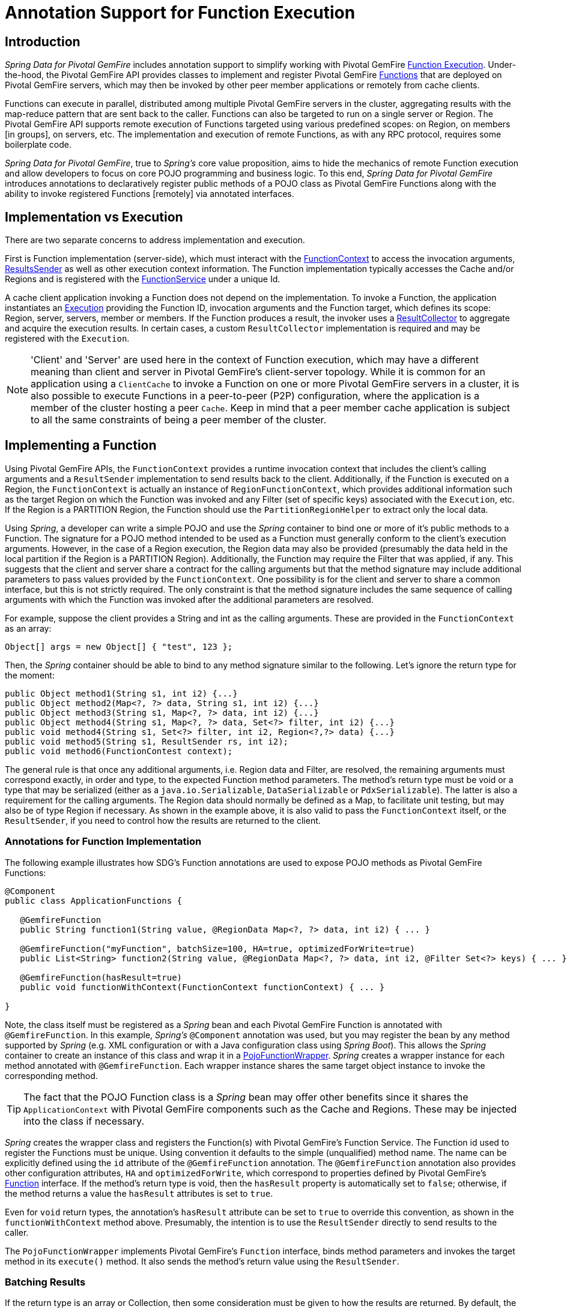 [[function-annotations]]
= Annotation Support for Function Execution

== Introduction

_Spring Data for Pivotal GemFire_ includes annotation support to simplify working with Pivotal GemFire
http://geode.apache.org/docs/guide/11/developing/function_exec/chapter_overview.html[Function Execution].
Under-the-hood, the Pivotal GemFire API provides classes to implement and register Pivotal GemFire
http://geode.apache.org/releases/latest/javadoc/org/apache/geode/cache/execute/Function.html[Functions]
that are deployed on Pivotal GemFire servers, which may then be invoked by other peer member applications
or remotely from cache clients.

Functions can execute in parallel, distributed among multiple Pivotal GemFire servers in the cluster, aggregating results
with the map-reduce pattern that are sent back to the caller.  Functions can also be targeted to run on a single server
or Region.  The Pivotal GemFire API supports remote execution of Functions targeted using various predefined scopes:
on Region, on members [in groups], on servers, etc.  The implementation and execution of remote Functions,
as with any RPC protocol, requires some boilerplate code.

_Spring Data for Pivotal GemFire_, true to _Spring's_ core value proposition, aims to hide the mechanics of remote Function execution
and allow developers to focus on core POJO programming and business logic.  To this end, _Spring Data for Pivotal GemFire_ introduces
annotations to declaratively register public methods of a POJO class as Pivotal GemFire Functions along with the ability to
invoke registered Functions [remotely] via annotated interfaces.

== Implementation vs Execution

There are two separate concerns to address implementation and execution.

First is Function implementation (server-side), which must interact with the
http://geode.apache.org/releases/latest/javadoc/org/apache/geode/cache/execute/FunctionContext.html[FunctionContext]
to access the invocation arguments,
http://geode.apache.org/releases/latest/javadoc/org/apache/geode/cache/execute/ResultSender.html[ResultsSender]
as well as other execution context information. The Function implementation typically accesses the Cache and/or Regions
and is registered with the
http://geode.apache.org/releases/latest/javadoc/org/apache/geode/cache/execute/FunctionService.html[FunctionService]
under a unique Id.

A cache client application invoking a Function does not depend on the implementation.  To invoke a Function,
the application instantiates an
http://geode.apache.org/releases/latest/javadoc/org/apache/geode/cache/execute/Execution.html[Execution]
providing the Function ID, invocation arguments and the Function target, which defines its scope:
Region, server, servers, member or members.  If the Function produces a result, the invoker uses a
http://geode.apache.org/releases/latest/javadoc/org/apache/geode/cache/execute/ResultCollector.html[ResultCollector]
to aggregate and acquire the execution results.  In certain cases, a custom `ResultCollector` implementation
is required and may be registered with the `Execution`.

NOTE: 'Client' and 'Server' are used here in the context of Function execution, which may have a different meaning
than client and server in Pivotal GemFire's client-server topology.  While it is common for an application using a `ClientCache`
to invoke a Function on one or more Pivotal GemFire servers in a cluster, it is also possible to execute Functions
in a peer-to-peer (P2P) configuration, where the application is a member of the cluster hosting a peer `Cache`.
Keep in mind that a peer member cache application is subject to all the same constraints of being a peer member
of the cluster.

[[function-implementation]]
== Implementing a Function

Using Pivotal GemFire APIs, the `FunctionContext` provides a runtime invocation context that includes the client's
calling arguments and a `ResultSender` implementation to send results back to the client.  Additionally,
if the Function is executed on a Region, the `FunctionContext` is actually an instance of `RegionFunctionContext`,
which provides additional information such as the target Region on which the Function was invoked
and any Filter (set of specific keys) associated with the `Execution`, etc.  If the Region is a PARTITION Region,
the Function should use the `PartitionRegionHelper` to extract only the local data.

Using _Spring_, a developer can write a simple POJO and use the _Spring_ container to bind one or more of it's
public methods to a Function.  The signature for a POJO method intended to be used as a Function must generally
conform to the client's execution arguments.  However, in the case of a Region execution, the Region data
may also be provided (presumably the data held in the local partition if the Region is a PARTITION Region).
Additionally, the Function may require the Filter that was applied, if any.  This suggests that the client and server
share a contract for the calling arguments but that the method signature may include additional parameters
to pass values provided by the `FunctionContext`.  One possibility is for the client and server to share
a common interface, but this is not strictly required.  The only constraint is that the method signature includes
the same sequence of calling arguments with which the Function was invoked after the additional parameters
are resolved.

For example, suppose the client provides a String and int as the calling arguments. These are provided
in the `FunctionContext` as an array:

`Object[] args = new Object[] { "test", 123 };`

Then, the _Spring_ container should be able to bind to any method signature similar to the following.
Let's ignore the return type for the moment:

[source,java]
----
public Object method1(String s1, int i2) {...}
public Object method2(Map<?, ?> data, String s1, int i2) {...}
public Object method3(String s1, Map<?, ?> data, int i2) {...}
public Object method4(String s1, Map<?, ?> data, Set<?> filter, int i2) {...}
public void method4(String s1, Set<?> filter, int i2, Region<?,?> data) {...}
public void method5(String s1, ResultSender rs, int i2);
public void method6(FunctionContest context);
----

The general rule is that once any additional arguments, i.e. Region data and Filter, are resolved,
the remaining arguments must correspond exactly, in order and type, to the expected Function method parameters.
The method's return type must be void or a type that may be serialized (either as a `java.io.Serializable`,
`DataSerializable` or `PdxSerializable`). The latter is also a requirement for the calling arguments.
The Region data should normally be defined as a Map, to facilitate unit testing, but may also be of type Region
if necessary. As shown in the example above, it is also valid to pass the `FunctionContext` itself,
or the `ResultSender`, if you need to control how the results are returned to the client.

=== Annotations for Function Implementation

The following example illustrates how SDG's Function annotations are used to expose POJO methods
as Pivotal GemFire Functions:

[source,java]
----
@Component
public class ApplicationFunctions {

   @GemfireFunction
   public String function1(String value, @RegionData Map<?, ?> data, int i2) { ... }

   @GemfireFunction("myFunction", batchSize=100, HA=true, optimizedForWrite=true)
   public List<String> function2(String value, @RegionData Map<?, ?> data, int i2, @Filter Set<?> keys) { ... }

   @GemfireFunction(hasResult=true)
   public void functionWithContext(FunctionContext functionContext) { ... }

}
----

Note, the class itself must be registered as a _Spring_ bean and each Pivotal GemFire Function is annotated
with `@GemfireFunction`.  In this example, _Spring's_ `@Component` annotation was used, but you may register the bean
by any method supported by _Spring_ (e.g. XML configuration or with a Java configuration class using _Spring Boot_).
This allows the _Spring_ container to create an instance of this class and wrap it in a
http://docs.spring.io/spring-data-gemfire/docs/current/api/org/springframework/data/gemfire/function/PojoFunctionWrapper.html[PojoFunctionWrapper].
_Spring_ creates a wrapper instance for each method annotated with `@GemfireFunction`.  Each wrapper instance shares
the same target object instance to invoke the corresponding method.

TIP: The fact that the POJO Function class is a _Spring_ bean may offer other benefits since it shares
the `ApplicationContext` with Pivotal GemFire components such as the Cache and Regions. These may be injected into the class
if necessary.

_Spring_ creates the wrapper class and registers the Function(s) with Pivotal GemFire's Function Service. The Function id used
to register the Functions must be unique.  Using convention it defaults to the simple (unqualified) method name.
The name can be explicitly defined using the `id` attribute of the `@GemfireFunction` annotation.
The `@GemfireFunction` annotation also provides other configuration attributes, `HA` and `optimizedForWrite`,
which correspond to properties defined by Pivotal GemFire's
http://geode.apache.org/releases/latest/javadoc/org/apache/geode/cache/execute/Function.html[Function] interface.
If the method's return type is void, then the `hasResult` property is automatically set to `false`;
otherwise, if the method returns a value the `hasResult` attributes is set to `true`.

Even for `void` return types, the annotation's `hasResult` attribute can be set to `true` to override this convention,
as shown in the `functionWithContext` method above.  Presumably, the intention is to use the `ResultSender` directly
to send results to the caller.

The `PojoFunctionWrapper` implements Pivotal GemFire's `Function` interface, binds method parameters and invokes the target method
in its `execute()` method.  It also sends the method's return value using the `ResultSender`.

=== Batching Results

If the return type is an array or Collection, then some consideration must be given to how the results are returned.
By default, the `PojoFunctionWrapper` returns the entire array or Collection at once.  If the number of elements
in the array or Collection quite is large, it may incur a performance penalty.  To divide the payload into smaller,
more maneable chunks, you can set the `batchSize` attribute, as illustrated in `function2`, above.

TIP: If you need more control of the `ResultSender`, especially if the method itself would use too much memory
to create the Collection, you can pass the `ResultSender`, or access it via the `FunctionContext` and use it directly
within the method to sends results back to the caller.

=== Enabling Annotation Processing

In accordance with _Spring_ standards, you must explicitly activate annotation processing for `@GemfireFunction`
annotations.

Using XML:

[source,xml]
----
<gfe:annotation-driven/>
----

Or by annotating a Java configuration class:

[source,java]
----
@Configuration
@EnableGemfireFunctions
class ApplicationConfiguration { .. }
----

[[function-execution]]
== Executing a Function

A process invoking a remote Function needs to provide the Function's ID, calling arguments, the execution target
(onRegion, onServers, onServer, onMember, onMembers) and optionally, a Filter set.  Using _Spring Data for Pivotal GemFire_,
all a developer need do is define an interface supported by annotations.  _Spring_ will create a dynamic proxy
for the interface, which will use the `FunctionService` to create an `Execution`, invoke the `Execution` and coerce
the results to the defined return type, if necessary.  This technique is very similar to the way
_Spring Data for Pivotal GemFire's Repository extension_ works, thus some of the configuration and concepts should be familiar.
Generally, a single interface definition maps to multiple Function executions, one corresponding to each method
defined in the interface.

=== Annotations for Function Execution

To support client-side Function execution, the following SDG Function annotations are provided: `@OnRegion`,
`@OnServer`, `@OnServers`, `@OnMember`, `@OnMembers`.  These annotations correspond to the `Execution` implementations
prodided by Pivotal GemFire's
http://geode.apache.org/releases/latest/javadoc/org/apache/geode/cache/execute/FunctionService.html[FunctionService].
Each annotation exposes the appropriate attributes. These annotations also provide an optional
`resultCollector` attribute whose value is the name of a _Spring_ bean implementing the
http://geode.apache.org/releases/latest/javadoc/org/apache/geode/cache/execute/ResultCollector.html[ResultCollector]
to use for the execution.

CAUTION: The proxy interface binds all declared methods to the same execution configuration.  Although, it is expected
that single method interfaces will be common, all methods in the interface are backed by the same proxy instance
and therefore all share the same configuration.

Here are a few examples:

[source,java]
----
@OnRegion(region="SomeRegion", resultCollector="myCollector")
public interface FunctionExecution {

    @FunctionId("function1")
    String doIt(String s1, int i2);

    String getString(Object arg1, @Filter Set<Object> keys);

}
----

By default, the Function ID is the simple (unqualified) method name.  The `@FunctionId` annotation can be used
to bind this invocation to a different Function ID.

=== Enabling Annotation Processing

The client-side uses _Spring's_ classpath component scanning capability to discover annotated interfaces. To enable
Function execution annotation processing in XML:

[source,xml]
----
<gfe-data:function-executions base-package="org.example.myapp.gemfire.functions"/>
----

The `function-executions` element is provided in the `gfe-data` namespace. The `base-package` attribute is required
to avoid scanning the entire classpath. Additional filters are provided as described in the _Spring_
http://docs.spring.io/spring/docs/current/spring-framework-reference/htmlsingle/#beans-scanning-filters[reference documentation].

Optionally, a developer can annotate her Java configuration class:

[source,java]
----
@EnableGemfireFunctionExecutions(basePackages = "org.example.myapp.gemfire.functions")
----

[[function-execution-programmatic]]
== Programmatic Function Execution

Using the Function execution annotated interface defined in the previous section, simply auto-wire your interface
into an application bean that will invoke the Function:

[source,java]
----
@Component
public class MyApplication {

    @Autowired
    FunctionExecution functionExecution;

    public void doSomething() {
         functionExecution.doIt("hello", 123);
    }
}
----

Alternately, you can use a Function execution template directly.  For example, `GemfireOnRegionFunctionTemplate`
creates an `onRegion` Function `Execution`.

.Using the `GemfireOnRegionFunctionTemplate`
====
[source,java]
----
Set<?, ?> myFilter = getFilter();
Region<?, ?> myRegion = getRegion();
GemfireOnRegionOperations template = new GemfireOnRegionFunctionTemplate(myRegion);
String result = template.executeAndExtract("someFunction", myFilter, "hello", "world", 1234);
----
====

Internally, Function `Executions` always return a `List`. `executeAndExtract` assumes a singleton `List`
containing the result and will attempt to coerce that value into the requested type.  There is also
an `execute` method that returns the `List` as is.  The first parameter is the Function ID.
The Filter argument is optional.  The following arguments are a variable argument `List`.

[[function-execution-pdx]]
== Function Execution with PDX

When using _Spring Data for Pivotal GemFire's_ Function annotation support combined with Pivotal GemFire's
http://geode.apache.org/docs/guide/11/developing/data_serialization/gemfire_pdx_serialization.html[PDX Serialization],
there are a few logistical things to keep in mind.

As explained above, and by way of example, typically developers will define Pivotal GemFire Functions using POJO classes
annotated with Spring Data for Pivotal GemFire
http://docs.spring.io/spring-data-gemfire/docs/current/api/org/springframework/data/gemfire/function/annotation/package-summary.html[Function annotations]
like so...

[source,java]
----
public class OrderFunctions {

  @GemfireFunction(...)
  Order process(@RegionData data, Order order, OrderSource orderSourceEnum, Integer count) { ... }

}
----

NOTE: The Integer type, count parameter is arbitrary as is the separation of the `Order` class and `OrderSource` Enum,
which might be logical to combine. However, the arguments were setup this way to demonstrate the problem with
Function executions in the context of PDX.

Your `Order` and `OrderSource` enum might be as follows...

[source,java]
----
public class Order ... {

  private Long orderNumber;
  private Calendar orderDateTime;
  private Customer customer;
  private List<Item> items

  ...
}


public enum OrderSource {
  ONLINE,
  PHONE,
  POINT_OF_SALE
  ...
}
----

Of course, a developer may define a Function `Execution` interface to call the 'process' Pivotal GemFire Server Function...

[source,java]
----
@OnServer
public interface OrderProcessingFunctions {
  Order process(Order order, OrderSource orderSourceEnum, Integer count);
}
----

Clearly, this `process(..)` `Order` Function is being called from a client-side with a `ClientCache`
(i.e. `<gfe:client-cache/>`) based application.  This implies that the Function arguments must also be serializable.
The same is true when invoking peer-to-peer member Functions (e.g. `@OnMember(s)) between peers in the cluster.
Any form of `distribution` requires the data transmitted between client and server, or peers, to be serialized.

Now, if the developer has configured Pivotal GemFire to use PDX for serialization (instead of Java serialization, for instance)
it is common for developers to also set the `pdx-read-serialized` attribute to *true* in their configuration
of the Pivotal GemFire server(s)...

[source,xml]
----
<gfe:cache ... pdx-read-serialized="true"/>
----

Or from a Pivotal GemFire cache client application...

[source,xml]
----
<gfe:client-cache ... pdx-read-serialized="true"/>
----

This causes all values read from the cache (i.e. Regions) as well as information passed between client and servers,
or peers, to remain in serialized form, including, but not limited to, Function arguments.

Pivotal GemFire will only serialize application domain object types that you have specifically configured (registered),
with either Pivotal GemFire's
http://gemfire-90-javadocs.docs.pivotal.io/org/apache/geode/pdx/ReflectionBasedAutoSerializer.html[ReflectionBasedAutoSerializer],
or specifically (and recommended) using a "custom" Pivotal GemFire
http://gemfire-90-javadocs.docs.pivotal.io/org/apache/geode/pdx/PdxSerializer.html[PdxSerializer].  If you are using
_Spring Data for Pivotal GemFire's_ Repository extension to _Spring Data Common's_ Repository abstraction and infrastructure,
you might even want to consider using _Spring Data for Pivotal GemFire's_
http://docs.spring.io/spring-data-gemfire/docs/current/api/org/springframework/data/gemfire/mapping/MappingPdxSerializer.html[MappingPdxSerializer],
which uses a entity's mapping meta-data to determine data from the application domain object that will be serialized
to the PDX instance.

What is less than apparent, though, is that Pivotal GemFire automatically handles Java Enum types regardless of whether they are
explicitly configured or not (i.e. registered with a `ReflectionBasedAutoSerializer` using a regex pattern
and the `classes` parameter, or are handled by a "custom" Pivotal GemFire `PdxSerializer`), despite the fact that Java Enums
implement `java.io.Serializable`.

So, when a developer sets `pdx-read-serialized` to *true* on Pivotal GemFire Servers where the Pivotal GemFire Functions
(including Spring Data for Pivotal GemFire Function annotated POJO classes) are registered, then the developer
may encounter surprising behavior when invoking the Function `Execution`.

What the developer may pass as arguments when invoking the Function is...

[source,java]
----
orderProcessingFunctions.process(new Order(123, customer, Calendar.getInstance(), items), OrderSource.ONLINE, 400);
----

But, what the Pivotal GemFire Function on the Server gets is...

[source,java]
----
process(regionData, order:PdxInstance, :PdxInstanceEnum, 400);
----

The `Order` and `OrderSource` have been passed to the Function as
http://gemfire-90-javadocs.docs.pivotal.io/org/apache/geode/pdx/PdxInstance.html[PDX instances].
Again, this is all because `pdx-read-serialized` is set to *true*, which may be necessary in cases where
the Pivotal GemFire Servers are interacting with multiple different clients (e.g. Java, native clients, such as C++/C#, etc).

This flies in the face of _Spring Data for Pivotal GemFire's_ "strongly-typed", Function annotated POJO class method signatures,
as the developer is expecting application domain object types, not PDX serialized instances.

So, _Spring Data for Pivotal GemFire_ includes enhanced Function support to automatically convert method arguments passed to
the Function that are of type PDX to the desired application domain object types defined by the Function method's
parameter types.

However, this also requires the developer to explicitly register a Pivotal GemFire `PdxSerializer` on the Pivotal GemFire Servers
where _Spring Data for Pivotal GemFire_ Function annotated POJOs are registered and used, e.g. ...

[source,java]
----
<bean id="customPdxSerializer" class="x.y.z.gemfire.serialization.pdx.MyCustomPdxSerializer"/>

<gfe:cache ... pdx-serializer-ref="customPdxSerializeer" pdx-read-serialized="true"/>
----

Alternatively, a developer my use Pivotal GemFire's
http://gemfire-90-javadocs.docs.pivotal.io/org/apache/geode/pdx/ReflectionBasedAutoSerializer.html[ReflectionBasedAutoSerializer]
for convenience.  Of course, it is recommended that you use a "custom" `PdxSerializer` where possible to maintain
finer grained control over your serialization strategy.

Finally, _Spring Data for Pivotal GemFire_ is careful not to convert your Function arguments if you treat your Function arguments
generically, or as one of Pivotal GemFire's PDX types...

[source,java]
----
@GemfireFunction
public Object genericFunction(String value, Object domainObject, PdxInstanceEnum enum) {
 ...
}
----

_Spring Data for Pivotal GemFire_ only converts PDX type data to the corresponding application domain types if and only if
the corresponding application domain types are on the classpath the the Function annotated POJO method expects it.

For a good example of "custom", "composed" application-specific Pivotal GemFire `PdxSerializers` as well as appropriate
POJO Function parameter type handling based on the method signatures, see Spring Data for Pivotal GemFire's
https://github.com/spring-projects/spring-data-gemfire/blob/2.0.0.M2/src/test/java/org/springframework/data/gemfire/function/ClientCacheFunctionExecutionWithPdxIntegrationTest.java[ClientCacheFunctionExecutionWithPdxIntegrationTest] class.
